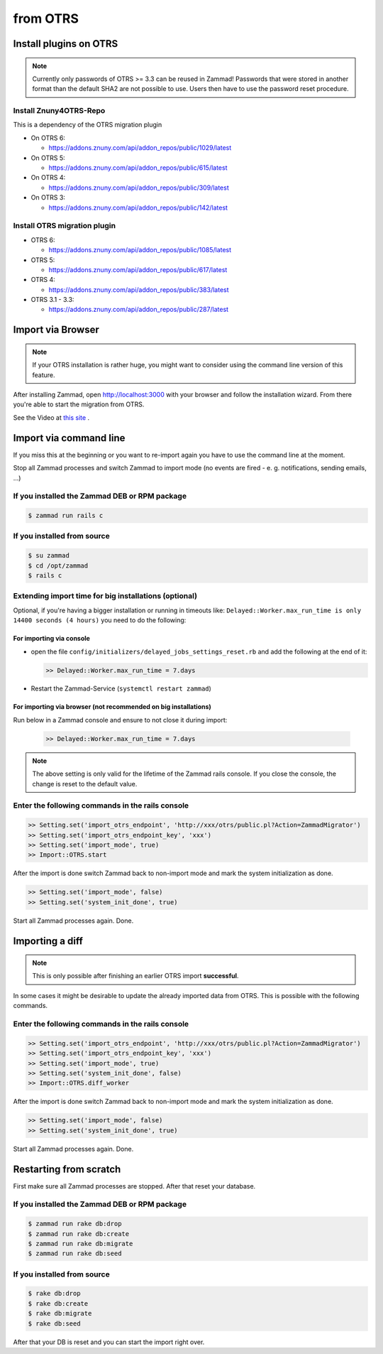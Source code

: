 from OTRS
*********

Install plugins on OTRS
=======================

.. note:: Currently only passwords of OTRS >= 3.3 can be reused in Zammad! Passwords that were stored in another format than the default SHA2 are not possible to use. Users then have to use the password reset procedure.

Install Znuny4OTRS-Repo
-----------------------

This is a dependency of the OTRS migration plugin

* On OTRS 6:

  *  https://addons.znuny.com/api/addon_repos/public/1029/latest

* On OTRS 5:

  *  https://addons.znuny.com/api/addon_repos/public/615/latest

* On OTRS 4:

  *  https://addons.znuny.com/api/addon_repos/public/309/latest

* On OTRS 3:

  *  https://addons.znuny.com/api/addon_repos/public/142/latest


Install OTRS migration plugin
-----------------------------

* OTRS 6:

  * https://addons.znuny.com/api/addon_repos/public/1085/latest

* OTRS 5:

  * https://addons.znuny.com/api/addon_repos/public/617/latest

* OTRS 4:

  * https://addons.znuny.com/api/addon_repos/public/383/latest

* OTRS 3.1 - 3.3:

  * https://addons.znuny.com/api/addon_repos/public/287/latest


Import via Browser
==================

.. note:: If your OTRS installation is rather huge, you might want to consider using the command line version of this feature.

After installing Zammad, open http://localhost:3000 with your browser and follow the installation wizard.
From there you're able to start the migration from OTRS.

See the Video at `this site <https://days.zammad.org/features/migrator>`_ .


Import via command line
=======================

If you miss this at the beginning or you want to re-import again you have to use the command line at the moment.

Stop all Zammad processes and switch Zammad to import mode (no events are fired - e. g. notifications, sending emails, ...)


If you installed the Zammad DEB or RPM package
----------------------------------------------

.. code-block:: sh

   $ zammad run rails c


If you installed from source
----------------------------

.. code-block:: sh

   $ su zammad
   $ cd /opt/zammad
   $ rails c


Extending import time for big installations (optional)
------------------------------------------------------

Optional, if you're having a bigger installation or running in timeouts like:
``Delayed::Worker.max_run_time is only 14400 seconds (4 hours)`` you need to do the following:

For importing via console
^^^^^^^^^^^^^^^^^^^^^^^^^

* open the file ``config/initializers/delayed_jobs_settings_reset.rb`` and add the following at the end of it:

  .. code-block:: ruby

     >> Delayed::Worker.max_run_time = 7.days

* Restart the Zammad-Service (``systemctl restart zammad``)

For importing via browser (not recommended on big installations)
^^^^^^^^^^^^^^^^^^^^^^^^^^^^^^^^^^^^^^^^^^^^^^^^^^^^^^^^^^^^^^^^

Run below in a Zammad console and ensure to not close it during import:

  .. code-block:: ruby

     >> Delayed::Worker.max_run_time = 7.days


.. note:: The above setting is only valid for the lifetime of the Zammad rails console.
   If you close the console, the change is reset to the default value.

Enter the following commands in the rails console
-------------------------------------------------

.. code-block:: ruby

   >> Setting.set('import_otrs_endpoint', 'http://xxx/otrs/public.pl?Action=ZammadMigrator')
   >> Setting.set('import_otrs_endpoint_key', 'xxx')
   >> Setting.set('import_mode', true)
   >> Import::OTRS.start


After the import is done switch Zammad back to non-import mode and mark the system initialization as done.

.. code-block:: ruby

   >> Setting.set('import_mode', false)
   >> Setting.set('system_init_done', true)

Start all Zammad processes again. Done.

Importing a diff
================

.. note:: This is only possible after finishing an earlier OTRS import **successful**.

In some cases it might be desirable to update the already imported data from OTRS. This is possible with the following commands.

Enter the following commands in the rails console
-------------------------------------------------

.. code-block:: ruby

   >> Setting.set('import_otrs_endpoint', 'http://xxx/otrs/public.pl?Action=ZammadMigrator')
   >> Setting.set('import_otrs_endpoint_key', 'xxx')
   >> Setting.set('import_mode', true)
   >> Setting.set('system_init_done', false)
   >> Import::OTRS.diff_worker

After the import is done switch Zammad back to non-import mode and mark the system initialization as done.

.. code-block:: ruby

   >> Setting.set('import_mode', false)
   >> Setting.set('system_init_done', true)

Start all Zammad processes again. Done.


Restarting from scratch
=======================

First make sure all Zammad processes are stopped. After that reset your database.

If you installed the Zammad DEB or RPM package
----------------------------------------------

.. code-block:: sh

   $ zammad run rake db:drop
   $ zammad run rake db:create
   $ zammad run rake db:migrate
   $ zammad run rake db:seed


If you installed from source
----------------------------

.. code-block:: sh

   $ rake db:drop
   $ rake db:create
   $ rake db:migrate
   $ rake db:seed

After that your DB is reset and you can start the import right over.
